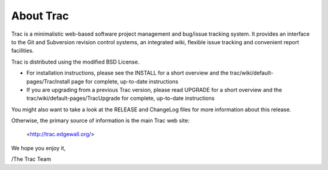 About Trac
==========

Trac is a minimalistic web-based software project management and
bug/issue tracking system. It provides an interface to the Git and
Subversion revision control systems, an integrated wiki, flexible
issue tracking and convenient report facilities.

Trac is distributed using the modified BSD License.

* For installation instructions, please see the INSTALL for a short
  overview and the trac/wiki/default-pages/TracInstall page for
  complete, up-to-date instructions

* If you are upgrading from a previous Trac version, please read UPGRADE
  for a short overview and the trac/wiki/default-pages/TracUpgrade for
  complete, up-to-date instructions

You might also want to take a look at the RELEASE and ChangeLog files
for more information about this release.

Otherwise, the primary source of information is the main Trac web site:

 <http://trac.edgewall.org/>

We hope you enjoy it,

/The Trac Team


